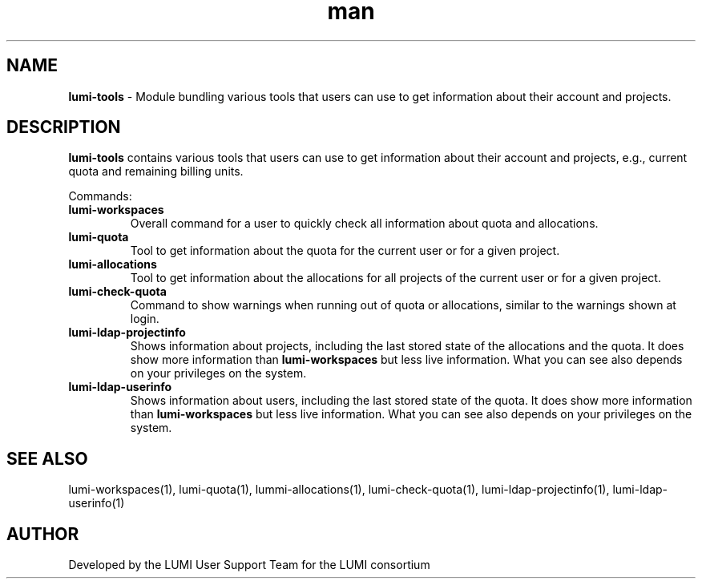 .\" Developed by the LUMI User Support Team  for the LUMI consortium.
.TH man 1 "DATE" "VERSION"  "lumi-tools-overview"

.SH NAME
\fBlumi-tools\fR \- Module bundling various tools that users can use to get information
about their account and projects.

.SH DESCRIPTION
\fBlumi-tools\fR contains various tools that users can use to get information
about their account and projects, e.g., current quota and remaining billing units.

Commands:
.TP
\fBlumi-workspaces\fR
Overall command for a user to quickly check all information about quota and allocations.
.TP
\fBlumi-quota\fR
Tool to get information about the quota for the current user or for a given project.
.TP
\fBlumi-allocations\fR
Tool to get information about the allocations for all projects of the current user or
for a given project.
.TP
\fBlumi-check-quota\fR
Command to show warnings when running out of quota or allocations, similar to the 
warnings shown at login.
.TP
\fBlumi-ldap-projectinfo\fR
Shows information about projects, including the last stored state of the allocations
and the quota. It does show more information than \fBlumi-workspaces\fR but less live
information. What you can see also depends on your privileges on the system.
.TP
\fBlumi-ldap-userinfo\fR
Shows information about users, including the last stored state of the quota. 
It does show more information than \fBlumi-workspaces\fR but less live
information. What you can see also depends on your privileges on the system.

.SH SEE ALSO
lumi-workspaces(1), lumi-quota(1), lummi-allocations(1), lumi-check-quota(1),
lumi-ldap-projectinfo(1), lumi-ldap-userinfo(1)

.SH AUTHOR
Developed by the LUMI User Support Team for the LUMI consortium
